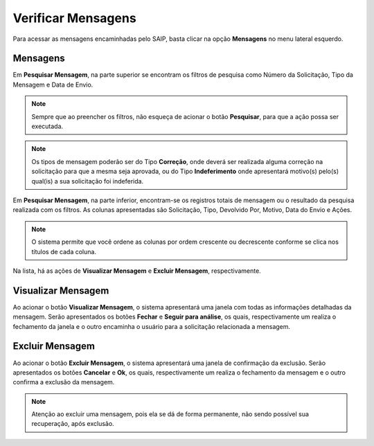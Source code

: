 Verificar Mensagens
===========================

.. meta::
   :description: Visualizar mensagens recebidas.

Para acessar as mensagens encaminhadas pelo SAIP, basta clicar na opção **Mensagens** no menu lateral esquerdo.

.. image:: ../images/SAIP-Menu-Mensagens.png
   :alt: SAIP Menu Mensagens

.. image:: ../images/SAIP-Mensagens.png
   :alt: SAIP Mensagens

Mensagens
----------------------------

Em **Pesquisar Mensagem**, na parte superior se encontram os filtros de pesquisa como Número da Solicitação, Tipo da Mensagem e Data de Envio.

.. image:: ../images/SAIP-Mensagens-Pesquisar-Filtros.png
   :alt: SAIP Mensagens Pesquisar Filtros

.. note:: 
    Sempre que ao preencher os filtros, não esqueça de acionar o botão **Pesquisar**, para que a ação possa ser executada.

.. image:: ../images/SAIP-Mensagens-Pesquisar-Filtros-Pesquisar.png
   :alt: SAIP Mensagens Pesquisar Filtros Pesquisar

.. note:: 
    Os tipos de mensagem poderão ser do Tipo **Correção**, onde deverá ser realizada alguma correção na solicitação para que a mesma seja aprovada, ou do Tipo **Indeferimento** onde apresentará motivo(s) pelo(s) qual(is) a sua solicitação foi indeferida.

Em **Pesquisar Mensagem**, na parte inferior, encontram-se os registros totais de mensagem ou o resultado da pesquisa realizada com os filtros. As colunas apresentadas são Solicitação, Tipo, Devolvido Por, Motivo, Data do Envio e Ações.

.. image:: ../images/SAIP-Mensagens-Pesquisar-Resultado.png
   :alt: SAIP Mensagens Pesquisar Resultado

.. note:: 
    O sistema permite que você ordene as colunas por ordem crescente ou decrescente conforme se clica nos títulos de cada coluna.

.. image:: ../images/SAIP-Mensagens-Pesquisar-Resultado-Ordem.png
   :alt: SAIP Mensagens Pesquisar Resultado Ordem

Na lista, há as ações de **Visualizar Mensagem** e **Excluir Mensagem**, respectivamente.

.. image:: ../images/SAIP-Mensagens-Acoes.png
   :alt: SAIP Mensagens Acoes

Visualizar Mensagem
----------------------------

Ao acionar o botão **Visualizar Mensagem**, o sistema apresentará uma janela com todas as informações detalhadas da mensagem. Serão apresentados os botões **Fechar** e **Seguir para análise**, os quais, respectivamente um realiza o fechamento da janela e o outro encaminha o usuário para a solicitação relacionada a mensagem.

.. image:: ../images/SAIP-Mensagens-VisualizarMensagem.png
   :alt: SAIP Mensagens Visualizar Mensagem

Excluir Mensagem
----------------------------

Ao acionar o botão **Excluir Mensagem**, o sistema apresentará uma janela de confirmação da exclusão. Serão apresentados os botões **Cancelar** e **Ok**, os quais, respectivamente um realiza o fechamento da mensagem e o outro confirma a exclusão da mensagem.

.. image:: ../images/SAIP-Mensagens-ExcluirMensagem.png
   :alt: SAIP Mensagens Excluir Mensagem

.. note:: 
   Atenção ao excluir uma mensagem, pois ela se dá de forma permanente, não sendo possível sua recuperação, após exclusão.